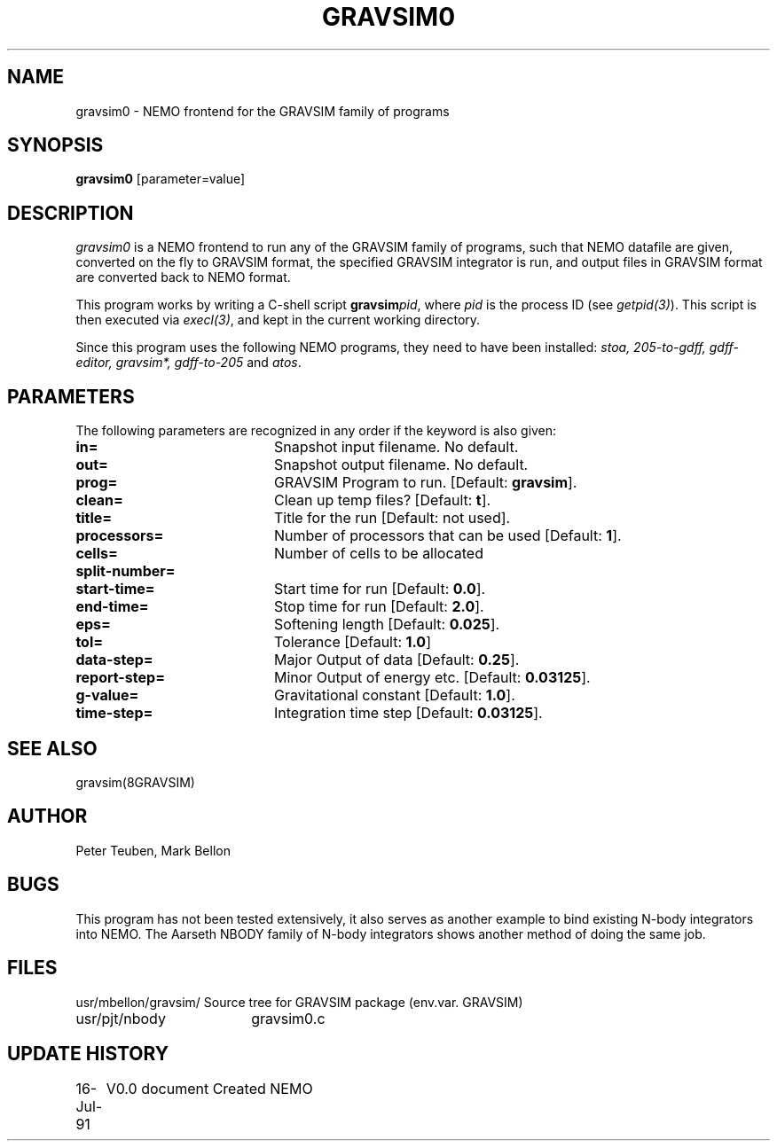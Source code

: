 .TH GRAVSIM0 1NEMO "16 JUL 1991"
.SH NAME
gravsim0 \- NEMO frontend for the GRAVSIM family of programs
.SH SYNOPSIS
\fBgravsim0\fP [parameter=value]
.SH DESCRIPTION
\fIgravsim0\fP is a NEMO frontend to run any of the GRAVSIM family of
programs, such that NEMO datafile are given, converted on the fly to
GRAVSIM format, the specified GRAVSIM integrator is run, and output
files in GRAVSIM format are converted back to NEMO format.
.PP 
This program works by writing a C-shell script \fBgravsim\fP\fIpid\fP, 
where \fIpid\fP is the process ID (see \fIgetpid(3)\fP). This script
is then executed via \fIexecl(3)\fP, and kept in the current working
directory.
.PP
Since this program uses the following NEMO programs, they need
to have been installed: \fIstoa, 205-to-gdff, gdff-editor, gravsim*, 
gdff-to-205\fP and \fIatos\fP.
.SH PARAMETERS
The following parameters are recognized in any order if the keyword
is also given:
.TP 20
\fBin=\fP
Snapshot input filename. No default.
.TP 20
\fBout=\fP
Snapshot output filename. No default.
.TP 20
\fBprog=\fP
GRAVSIM Program to run. [Default: \fBgravsim\fP].
.TP 20
\fBclean=\fP
Clean up temp files? [Default: \fBt\fP].
............................. remaining for GRAVSIM
.TP 20
\fBtitle=\fP
Title for the run    [Default: not used].
.TP 20
\fBprocessors=\fP
Number of processors that can be used  [Default: \fB1\fP].
.TP 20
\fBcells=\fP
Number of cells to be allocated  
.TP 20
\fBsplit-number=\fP
...       
.TP 20
\fBstart-time=\fP
Start time for run    [Default: \fB0.0\fP].
.TP 20
\fBend-time=\fP
Stop time for run    [Default: \fB2.0\fP].
.TP 20
\fBeps=\fP
Softening length      [Default: \fB0.025\fP].
.TP 20
\fBtol=\fP
Tolerance       [Default: \fB1.0\fP]
.TP 20
\fBdata-step=\fP
Major Output of data    [Default: \fB0.25\fP].
.TP 20
\fBreport-step=\fP
Minor Output of energy etc.   [Default: \fB0.03125\fP].
.TP 20
\fBg-value=\fP
Gravitational constant      [Default: \fB1.0\fP].
.TP 20
\fBtime-step=\fP
Integration time step     [Default: \fB0.03125\fP].
.SH SEE ALSO
gravsim(8GRAVSIM)
.SH AUTHOR
Peter Teuben, Mark Bellon
.SH BUGS
This program has not been tested extensively, it also serves as
another example to bind existing N-body integrators into NEMO.
The Aarseth NBODY family of N-body integrators shows another method
of doing the same job.
.SH FILES
.nf
.ta +2.5i
usr/mbellon/gravsim/	Source tree for GRAVSIM package (env.var. GRAVSIM)
usr/pjt/nbody      	gravsim0.c 
.fi
.SH UPDATE HISTORY
.nf
.ta +1.0i +4.0i
16-Jul-91	V0.0 document Created NEMO
.fi
